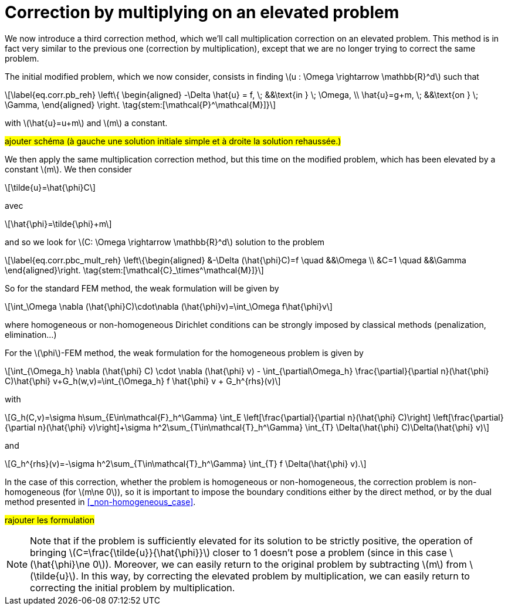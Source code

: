 :stem: latexmath
:xrefstyle: short
= Correction by multiplying on an elevated problem

We now introduce a third correction method, which we'll call multiplication correction on an elevated problem. This method is in fact very similar to the previous one (correction by multiplication), except that we are no longer trying to correct the same problem.

The initial modified problem, which we now consider, consists in finding stem:[u : \Omega \rightarrow \mathbb{R}^d] such that
[stem]
++++
\label{eq.corr.pb_reh}
\left\{
\begin{aligned}
-\Delta \hat{u} = f, \; &&\text{in } \; \Omega, \\
\hat{u}=g+m, \; &&\text{on } \; \Gamma,
\end{aligned}
\right. \tag{stem:[\mathcal{P}^\mathcal{M}]}
++++
with stem:[\hat{u}=u+m] and stem:[m] a constant.

#ajouter schéma (à gauche une solution initiale simple et à droite la solution rehaussée.)#

We then apply the same multiplication correction method, but this time on the modified problem, which has been elevated by a constant stem:[m]. We then consider
[stem]
++++
\tilde{u}=\hat{\phi}C
++++
avec 
[stem]
++++
\hat{\phi}=\tilde{\phi}+m
++++
and so we look for stem:[C: \Omega \rightarrow \mathbb{R}^d] solution to the problem
[stem]
++++
\label{eq.corr.pbc_mult_reh}
\left\{\begin{aligned}
&-\Delta (\hat{\phi}C)=f \quad &&\Omega \\
&C=1 \quad &&\Gamma
\end{aligned}\right. \tag{stem:[\mathcal{C}_\times^\mathcal{M}]}
++++

So for the standard FEM method, the weak formulation will be given by
[stem]
++++
\int_\Omega \nabla (\hat{\phi}C)\cdot\nabla (\hat{\phi}v)=\int_\Omega f\hat{\phi}v
++++
where homogeneous or non-homogeneous Dirichlet conditions can be strongly imposed by classical methods (penalization, elimination...)

For the stem:[\phi]-FEM method, the weak formulation for the homogeneous problem is given by
[stem]
++++
\int_{\Omega_h} \nabla (\hat{\phi} C) \cdot \nabla (\hat{\phi} v) - \int_{\partial\Omega_h} \frac{\partial}{\partial n}(\hat{\phi} C)\hat{\phi} v+G_h(w,v)=\int_{\Omega_h} f \hat{\phi} v + G_h^{rhs}(v)
++++
with
[stem]
++++
G_h(C,v)=\sigma h\sum_{E\in\mathcal{F}_h^\Gamma} \int_E \left[\frac{\partial}{\partial n}(\hat{\phi} C)\right] \left[\frac{\partial}{\partial n}(\hat{\phi} v)\right]+\sigma h^2\sum_{T\in\mathcal{T}_h^\Gamma} \int_{T} \Delta(\hat{\phi} C)\Delta(\hat{\phi} v)
++++
and
[stem]
++++
G_h^{rhs}(v)=-\sigma h^2\sum_{T\in\mathcal{T}_h^\Gamma} \int_{T} f \Delta(\hat{\phi} v).
++++

In the case of this correction, whether the problem is homogeneous or non-homogeneous, the correction problem is non-homogeneous (for stem:[m\ne 0]), so it is important to impose the boundary conditions either by the direct method, or by the dual method presented in <<_non-homogeneous_case>>.

#rajouter les formulation#


[NOTE]
====
Note that if the problem is sufficiently elevated for its solution to be strictly positive, the operation of bringing stem:[C=\frac{\tilde{u}}{\hat{\phi}}] closer to 1 doesn't pose a problem (since in this case stem:[\hat{\phi}\ne 0]). Moreover, we can easily return to the original problem by subtracting stem:[m] from stem:[\tilde{u}]. In this way, by correcting the elevated problem by multiplication, we can easily return to correcting the initial problem by multiplication. 
====

